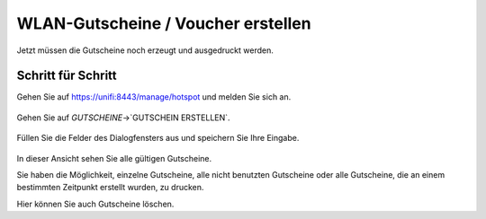 WLAN-Gutscheine / Voucher erstellen
===================================

Jetzt müssen die Gutscheine noch erzeugt und ausgedruckt werden.

Schritt für Schritt
-------------------

Gehen Sie auf `<https://unifi:8443/manage/hotspot>`_ und melden Sie sich an. 

.. figure:: media/voucher05.png
   :alt: Voucherbeispiel

Gehen Sie auf `GUTSCHEINE`->`GUTSCHEIN ERSTELLEN`.

.. figure:: media/voucher06.png
   :alt: Voucherbeispiel

Füllen Sie die Felder des Dialogfensters aus und speichern Sie Ihre Eingabe.

.. figure:: media/voucher07.png
   :alt: Voucherbeispiel

In dieser Ansicht sehen Sie alle gültigen Gutscheine. 

Sie haben die Möglichkeit, einzelne Gutscheine, alle nicht benutzten Gutscheine oder alle Gutscheine, die an einem bestimmten Zeitpunkt erstellt wurden, zu drucken.

Hier können Sie auch Gutscheine löschen.


